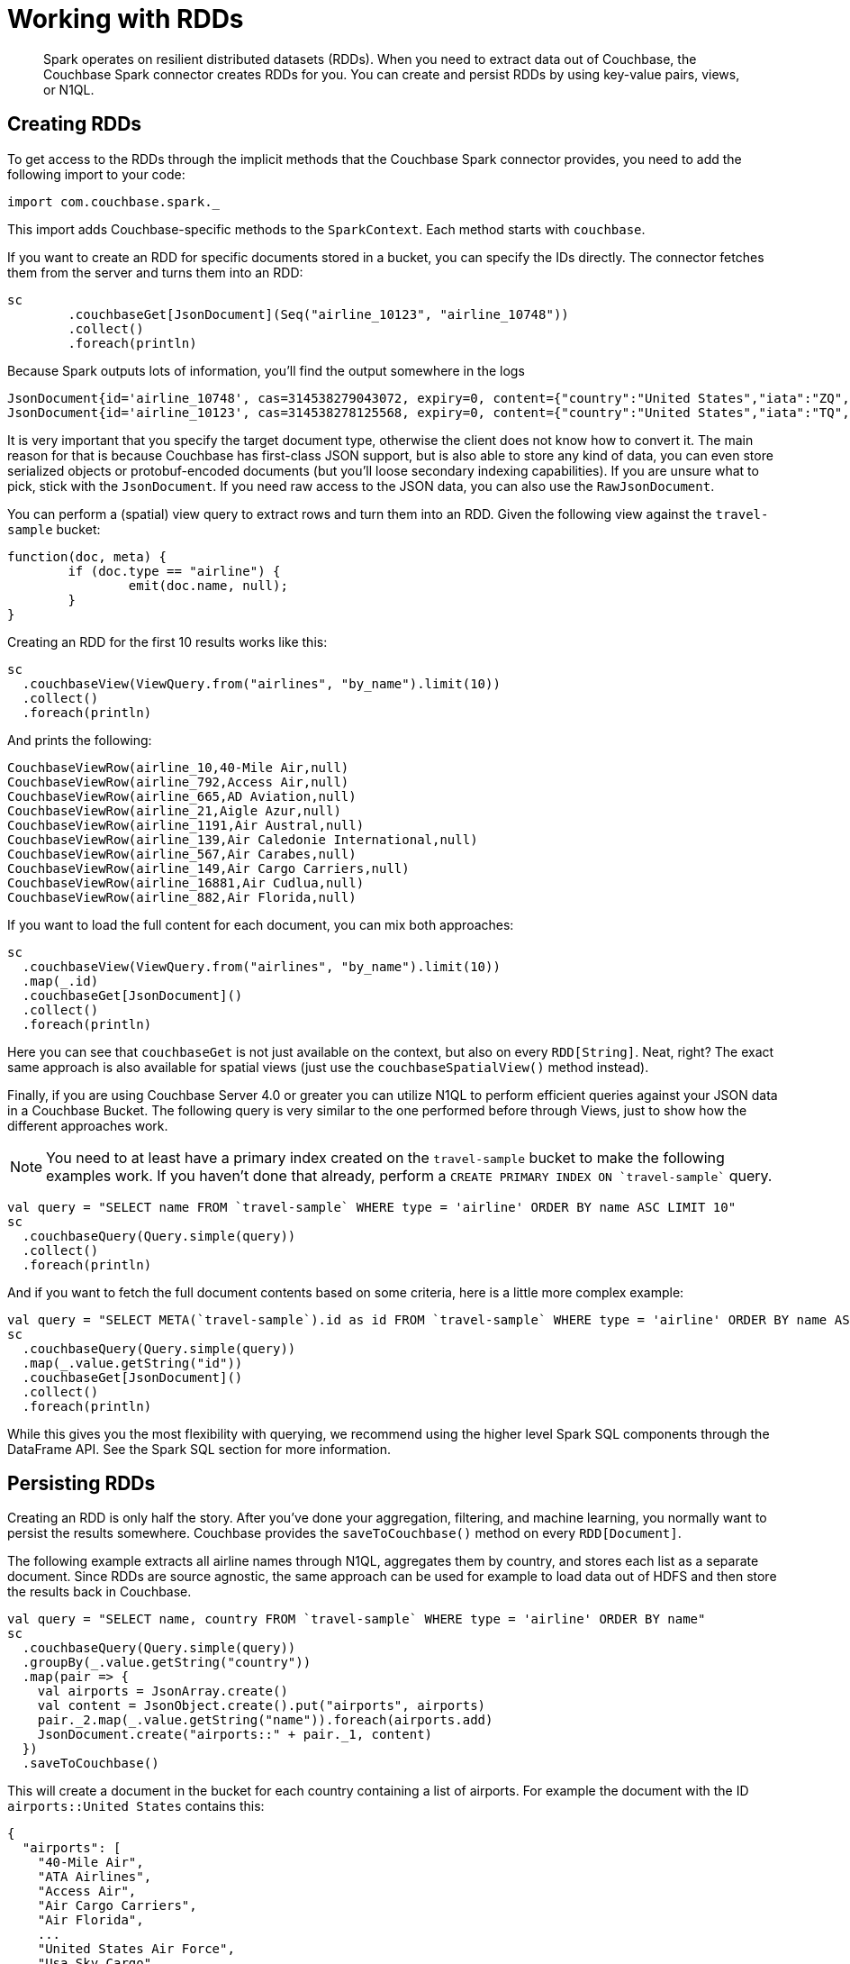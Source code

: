 = Working with RDDs
:page-topic-type: concept

[abstract]
Spark operates on resilient distributed datasets (RDDs).
When you need to extract data out of Couchbase, the Couchbase Spark connector creates RDDs for you.
You can create and persist RDDs by using key-value pairs, views, or N1QL.

== Creating RDDs

To get access to the RDDs through the implicit methods that the Couchbase Spark connector provides, you need to add the following import to your code:

[source,scala]
----
import com.couchbase.spark._
----

This import adds Couchbase-specific methods to the `SparkContext`.
Each method starts with `couchbase`.

If you want to create an RDD for specific documents stored in a bucket, you can specify the IDs directly.
The connector fetches them from the server and turns them into an RDD:

[source,scala]
----
sc
	.couchbaseGet[JsonDocument](Seq("airline_10123", "airline_10748"))
	.collect()
	.foreach(println)
----

Because Spark outputs lots of information, you'll find the output somewhere in the logs::

[source,json]
----
JsonDocument{id='airline_10748', cas=314538279043072, expiry=0, content={"country":"United States","iata":"ZQ","name":"Locair","callsign":"LOCAIR","icao":"LOC","id":10748,"type":"airline"}}
JsonDocument{id='airline_10123', cas=314538278125568, expiry=0, content={"country":"United States","iata":"TQ","name":"Texas Wings","callsign":"TXW","icao":"TXW","id":10123,"type":"airline"}}
----

It is very important that you specify the target document type, otherwise the client does not know how to convert it.
The main reason for that is because Couchbase has first-class JSON support, but is also able to store any kind of data, you can even store serialized objects or protobuf-encoded documents (but you'll loose secondary indexing capabilities).
If you are unsure what to pick, stick with the `JsonDocument`.
If you need raw access to the JSON data, you can also use the `RawJsonDocument`.

You can perform a (spatial) view query to extract rows and turn them into an RDD.
Given the following view against the `travel-sample` bucket:

[source,javascript]
----
function(doc, meta) {
	if (doc.type == "airline") {
		emit(doc.name, null);
	}
}
----

Creating an RDD for the first 10 results works like this:

[source,scala]
----
sc
  .couchbaseView(ViewQuery.from("airlines", "by_name").limit(10))
  .collect()
  .foreach(println)
----

And prints the following:

----
CouchbaseViewRow(airline_10,40-Mile Air,null)
CouchbaseViewRow(airline_792,Access Air,null)
CouchbaseViewRow(airline_665,AD Aviation,null)
CouchbaseViewRow(airline_21,Aigle Azur,null)
CouchbaseViewRow(airline_1191,Air Austral,null)
CouchbaseViewRow(airline_139,Air Caledonie International,null)
CouchbaseViewRow(airline_567,Air Carabes,null)
CouchbaseViewRow(airline_149,Air Cargo Carriers,null)
CouchbaseViewRow(airline_16881,Air Cudlua,null)
CouchbaseViewRow(airline_882,Air Florida,null)
----

If you want to load the full content for each document, you can mix both approaches:

[source,scala]
----
sc
  .couchbaseView(ViewQuery.from("airlines", "by_name").limit(10))
  .map(_.id)
  .couchbaseGet[JsonDocument]()
  .collect()
  .foreach(println)
----

Here you can see that `couchbaseGet` is not just available on the context, but also on every `RDD[String]`.
Neat, right?
The exact same approach is also available for spatial views (just use the `couchbaseSpatialView()` method instead).

Finally, if you are using Couchbase Server 4.0 or greater you can utilize N1QL to perform efficient queries against your JSON data in a Couchbase Bucket.
The following query is very similar to the one performed before through Views, just to show how the different approaches work.

NOTE: You need to at least have a primary index created on the `travel-sample` bucket to make the following examples work.
If you haven't done that already, perform a `pass:c[CREATE PRIMARY INDEX ON `travel-sample`]` query.

[source,scala]
----
val query = "SELECT name FROM `travel-sample` WHERE type = 'airline' ORDER BY name ASC LIMIT 10"
sc
  .couchbaseQuery(Query.simple(query))
  .collect()
  .foreach(println)
----

And if you want to fetch the full document contents based on some criteria, here is a little more complex example:

[source,scala]
----
val query = "SELECT META(`travel-sample`).id as id FROM `travel-sample` WHERE type = 'airline' ORDER BY name ASC LIMIT 10"
sc
  .couchbaseQuery(Query.simple(query))
  .map(_.value.getString("id"))
  .couchbaseGet[JsonDocument]()
  .collect()
  .foreach(println)
----

While this gives you the most flexibility with querying, we recommend using the higher level Spark SQL components through the DataFrame API.
See the Spark SQL section for more information.

== Persisting RDDs

Creating an RDD is only half the story.
After you've done your aggregation, filtering, and machine learning, you normally want to persist the results somewhere.
Couchbase provides the `saveToCouchbase()` method on every `RDD[Document]`.

The following example extracts all airline names through N1QL, aggregates them by country, and stores each list as a separate document.
Since RDDs are source agnostic, the same approach can be used for example to load data out of HDFS and then store the results back in Couchbase.

[source,scala]
----
val query = "SELECT name, country FROM `travel-sample` WHERE type = 'airline' ORDER BY name"
sc
  .couchbaseQuery(Query.simple(query))
  .groupBy(_.value.getString("country"))
  .map(pair => {
    val airports = JsonArray.create()
    val content = JsonObject.create().put("airports", airports)
    pair._2.map(_.value.getString("name")).foreach(airports.add)
    JsonDocument.create("airports::" + pair._1, content)
  })
  .saveToCouchbase()
----

This will create a document in the bucket for each country containing a list of airports.
For example the document with the ID `airports::United States` contains this:

[source,json]
----
{
  "airports": [
    "40-Mile Air",
    "ATA Airlines",
    "Access Air",
    "Air Cargo Carriers",
    "Air Florida",
    ...
    "United States Air Force",
    "Usa Sky Cargo",
    "Virgin America",
    "Vision Airlines (V2)",
    "Western Airlines",
    "World Airways",
    "XAIR USA",
    "XOJET",
    "Yellowtail"
  ]
}
----

By default, the `saveToCouchbase()` method will use the `StoreMode.UPSERT`.
There are more options available, including inserting and replacing (ignoring or failing on error).

We are also working on better support for automatic conversions from different types so that you don't have to map to a specific document type manually.
